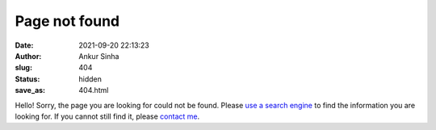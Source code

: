 Page not found
###############
:date: 2021-09-20 22:13:23
:author: Ankur Sinha
:slug: 404
:status: hidden
:save_as: 404.html

Hello!
Sorry, the page you are looking for could not be found.
Please `use a search engine <https://duckduckgo.com/?q=site%3Aocns.github.io/SoftwareWG/&ia=web>`__ to find the information you are looking for.
If you cannot still find it, please `contact me <{filename}/pages/01-about.rst>`_.
